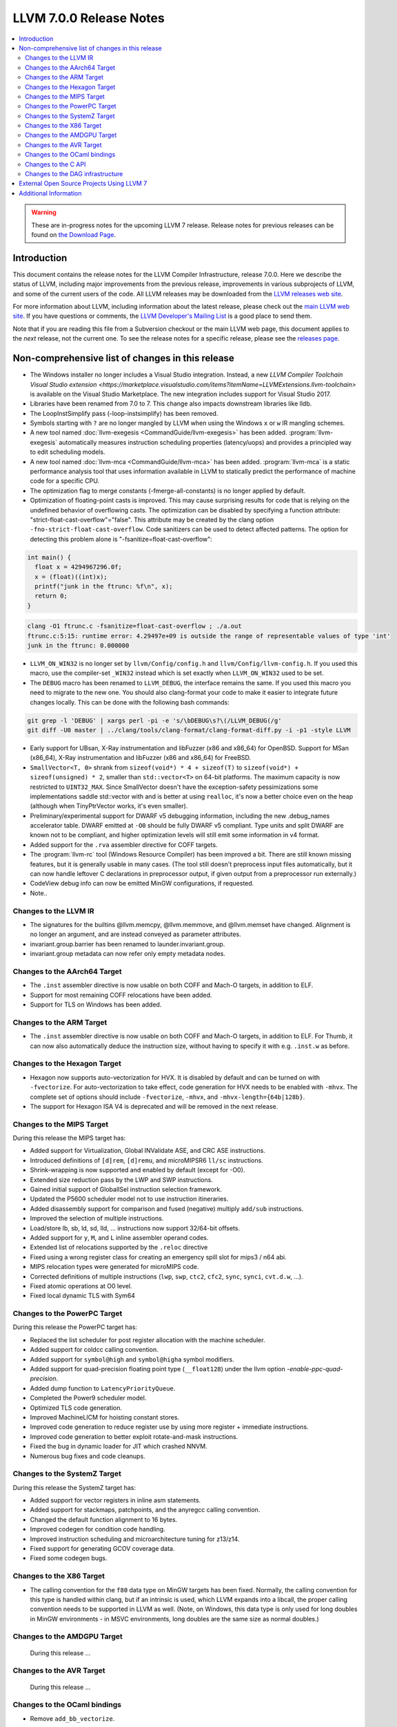 ========================
LLVM 7.0.0 Release Notes
========================

.. contents::
    :local:

.. warning::
   These are in-progress notes for the upcoming LLVM 7 release.
   Release notes for previous releases can be found on
   `the Download Page <http://releases.llvm.org/download.html>`_.


Introduction
============

This document contains the release notes for the LLVM Compiler Infrastructure,
release 7.0.0.  Here we describe the status of LLVM, including major improvements
from the previous release, improvements in various subprojects of LLVM, and
some of the current users of the code.  All LLVM releases may be downloaded
from the `LLVM releases web site <http://llvm.org/releases/>`_.

For more information about LLVM, including information about the latest
release, please check out the `main LLVM web site <http://llvm.org/>`_.  If you
have questions or comments, the `LLVM Developer's Mailing List
<http://lists.llvm.org/mailman/listinfo/llvm-dev>`_ is a good place to send
them.

Note that if you are reading this file from a Subversion checkout or the main
LLVM web page, this document applies to the *next* release, not the current
one.  To see the release notes for a specific release, please see the `releases
page <http://llvm.org/releases/>`_.

Non-comprehensive list of changes in this release
=================================================
.. NOTE
   For small 1-3 sentence descriptions, just add an entry at the end of
   this list. If your description won't fit comfortably in one bullet
   point (e.g. maybe you would like to give an example of the
   functionality, or simply have a lot to talk about), see the `NOTE` below
   for adding a new subsection.

* The Windows installer no longer includes a Visual Studio integration.
  Instead, a new
  `LLVM Compiler Toolchain Visual Studio extension <https://marketplace.visualstudio.com/items?itemName=LLVMExtensions.llvm-toolchain>`
  is available on the Visual Studio Marketplace. The new integration includes
  support for Visual Studio 2017.

* Libraries have been renamed from 7.0 to 7. This change also impacts
  downstream libraries like lldb.

* The LoopInstSimplify pass (-loop-instsimplify) has been removed.

* Symbols starting with ``?`` are no longer mangled by LLVM when using the
  Windows ``x`` or ``w`` IR mangling schemes.

* A new tool named :doc:`llvm-exegesis <CommandGuide/llvm-exegesis>` has been
  added. :program:`llvm-exegesis` automatically measures instruction scheduling
  properties (latency/uops) and provides a principled way to edit scheduling
  models.

* A new tool named :doc:`llvm-mca <CommandGuide/llvm-mca>` has been added.
  :program:`llvm-mca` is a  static performance analysis tool that uses
  information available in LLVM to statically predict the performance of
  machine code for a specific CPU.

* The optimization flag to merge constants (-fmerge-all-constants) is no longer
  applied by default.

* Optimization of floating-point casts is improved. This may cause surprising
  results for code that is relying on the undefined behavior of overflowing 
  casts. The optimization can be disabled by specifying a function attribute:
  "strict-float-cast-overflow"="false". This attribute may be created by the
  clang option ``-fno-strict-float-cast-overflow``.
  Code sanitizers can be used to detect affected patterns. The option for
  detecting this problem alone is "-fsanitize=float-cast-overflow":

.. code-block:: c

    int main() {
      float x = 4294967296.0f;
      x = (float)((int)x);
      printf("junk in the ftrunc: %f\n", x);
      return 0;
    }

.. code-block:: bash

    clang -O1 ftrunc.c -fsanitize=float-cast-overflow ; ./a.out 
    ftrunc.c:5:15: runtime error: 4.29497e+09 is outside the range of representable values of type 'int'
    junk in the ftrunc: 0.000000

* ``LLVM_ON_WIN32`` is no longer set by ``llvm/Config/config.h`` and
  ``llvm/Config/llvm-config.h``.  If you used this macro, use the compiler-set
  ``_WIN32`` instead which is set exactly when ``LLVM_ON_WIN32`` used to be set.

* The ``DEBUG`` macro has been renamed to ``LLVM_DEBUG``, the interface remains
  the same.  If you used this macro you need to migrate to the new one.
  You should also clang-format your code to make it easier to integrate future
  changes locally.  This can be done with the following bash commands:

.. code-block:: bash

    git grep -l 'DEBUG' | xargs perl -pi -e 's/\bDEBUG\s?\(/LLVM_DEBUG(/g'
    git diff -U0 master | ../clang/tools/clang-format/clang-format-diff.py -i -p1 -style LLVM

* Early support for UBsan, X-Ray instrumentation and libFuzzer (x86 and x86_64) for OpenBSD. Support for MSan
  (x86_64), X-Ray instrumentation and libFuzzer (x86 and x86_64) for FreeBSD.

* ``SmallVector<T, 0>`` shrank from ``sizeof(void*) * 4 + sizeof(T)`` to
  ``sizeof(void*) + sizeof(unsigned) * 2``, smaller than ``std::vector<T>`` on
  64-bit platforms.  The maximum capacity is now restricted to ``UINT32_MAX``.
  Since SmallVector doesn't have the exception-safety pessimizations some
  implementations saddle std::vector with and is better at using ``realloc``,
  it's now a better choice even on the heap (although when TinyPtrVector works,
  it's even smaller).

* Preliminary/experimental support for DWARF v5 debugging information,
  including the new .debug_names accelerator table. DWARF emitted at ``-O0``
  should be fully DWARF v5 compliant. Type units and split DWARF are known
  not to be compliant, and higher optimization levels will still emit some
  information in v4 format.

* Added support for the ``.rva`` assembler directive for COFF targets.

* The :program:`llvm-rc` tool (Windows Resource Compiler) has been improved
  a bit. There are still known missing features, but it is generally usable
  in many cases. (The tool still doesn't preprocess input files automatically,
  but it can now handle leftover C declarations in preprocessor output, if
  given output from a preprocessor run externally.)

* CodeView debug info can now be emitted MinGW configurations, if requested.

* Note..

.. NOTE
   If you would like to document a larger change, then you can add a
   subsection about it right here. You can copy the following boilerplate
   and un-indent it (the indentation causes it to be inside this comment).

   Special New Feature
   -------------------

   Makes programs 10x faster by doing Special New Thing.

Changes to the LLVM IR
----------------------

* The signatures for the builtins @llvm.memcpy, @llvm.memmove, and @llvm.memset
  have changed. Alignment is no longer an argument, and are instead conveyed as
  parameter attributes.

* invariant.group.barrier has been renamed to launder.invariant.group.

* invariant.group metadata can now refer only empty metadata nodes.

Changes to the AArch64 Target
-----------------------------

* The ``.inst`` assembler directive is now usable on both COFF and Mach-O
  targets, in addition to ELF.

* Support for most remaining COFF relocations have been added.

* Support for TLS on Windows has been added.

Changes to the ARM Target
-------------------------

* The ``.inst`` assembler directive is now usable on both COFF and Mach-O
  targets, in addition to ELF. For Thumb, it can now also automatically
  deduce the instruction size, without having to specify it with
  e.g. ``.inst.w`` as before.

Changes to the Hexagon Target
-----------------------------

* Hexagon now supports auto-vectorization for HVX. It is disabled by default
  and can be turned on with ``-fvectorize``. For auto-vectorization to take
  effect, code generation for HVX needs to be enabled with ``-mhvx``.
  The complete set of options should include ``-fvectorize``, ``-mhvx``,
  and ``-mhvx-length={64b|128b}``.

* The support for Hexagon ISA V4 is deprecated and will be removed in the
  next release.

Changes to the MIPS Target
--------------------------

During this release the MIPS target has:

* Added support for Virtualization, Global INValidate ASE,
  and CRC ASE instructions.

* Introduced definitions of ``[d]rem``, ``[d]remu``,
  and microMIPSR6 ``ll/sc`` instructions.

* Shrink-wrapping is now supported and enabled by default (except for -O0).

* Extended size reduction pass by the LWP and SWP instructions.

* Gained initial support of GlobalISel instruction selection framework.

* Updated the P5600 scheduler model not to use instruction itineraries.

* Added disassembly support for comparison and fused (negative) multiply
  ``add/sub`` instructions.

* Improved the selection of multiple instructions.

* Load/store lb, sb, ld, sd, lld, ... instructions
  now support 32/64-bit offsets.

* Added support for ``y``, ``M``, and ``L`` inline assembler operand codes.

* Extended list of relocations supported by the ``.reloc`` directive

* Fixed using a wrong register class for creating an emergency
  spill slot for mips3 / n64 abi.

* MIPS relocation types were generated for microMIPS code.

* Corrected definitions of multiple instructions (``lwp``, ``swp``, ``ctc2``,
  ``cfc2``, ``sync``, ``synci``, ``cvt.d.w``, ...).

* Fixed atomic operations at O0 level.

* Fixed local dynamic TLS with Sym64

Changes to the PowerPC Target
-----------------------------

During this release the PowerPC target has:

* Replaced the list scheduler for post register allocation with the machine scheduler.

* Added support for coldcc calling convention.

* Added support for ``symbol@high`` and ``symbol@higha`` symbol modifiers.

* Added support for quad-precision floating point type (``__float128``) under the llvm option `-enable-ppc-quad-precision`.

* Added dump function to ``LatencyPriorityQueue``.

* Completed the Power9 scheduler model.

* Optimized TLS code generation.

* Improved MachineLICM for hoisting constant stores.

* Improved code generation to reduce register use by using more register + immediate instructions.

* Improved code generation to better exploit rotate-and-mask instructions.

* Fixed the bug in dynamic loader for JIT which crashed NNVM.

* Numerous bug fixes and code cleanups.

Changes to the SystemZ Target
-----------------------------

During this release the SystemZ target has:

* Added support for vector registers in inline asm statements.

* Added support for stackmaps, patchpoints, and the anyregcc
  calling convention.

* Changed the default function alignment to 16 bytes.

* Improved codegen for condition code handling.

* Improved instruction scheduling and microarchitecture tuning for z13/z14.

* Fixed support for generating GCOV coverage data.

* Fixed some codegen bugs.

Changes to the X86 Target
-------------------------

* The calling convention for the ``f80`` data type on MinGW targets has been
  fixed. Normally, the calling convention for this type is handled within clang,
  but if an intrinsic is used, which LLVM expands into a libcall, the
  proper calling convention needs to be supported in LLVM as well. (Note,
  on Windows, this data type is only used for long doubles in MinGW
  environments - in MSVC environments, long doubles are the same size as
  normal doubles.)

Changes to the AMDGPU Target
-----------------------------

 During this release ...

Changes to the AVR Target
-----------------------------

 During this release ...

Changes to the OCaml bindings
-----------------------------

* Remove ``add_bb_vectorize``.


Changes to the C API
--------------------

* Remove ``LLVMAddBBVectorizePass``. The implementation was removed and the C
  interface was made a deprecated no-op in LLVM 5. Use
  ``LLVMAddSLPVectorizePass`` instead to get the supported SLP vectorizer.

Changes to the DAG infrastructure
---------------------------------
* ADDC/ADDE/SUBC/SUBE are now deprecated and will default to expand. Backends
  that wish to continue to use these opcodes should explicitely request so
  using ``setOperationAction`` in their ``TargetLowering``. New backends
  should use UADDO/ADDCARRY/USUBO/SUBCARRY instead of the deprecated opcodes.

* The SETCCE opcode has now been removed in favor of SETCCCARRY.

* TableGen now supports multi-alternative pattern fragments via the PatFrags
  class.  PatFrag is now derived from PatFrags, which may require minor
  changes to backends that directly access PatFrag members.

External Open Source Projects Using LLVM 7
==========================================

* A project...


Additional Information
======================

A wide variety of additional information is available on the `LLVM web page
<http://llvm.org/>`_, in particular in the `documentation
<http://llvm.org/docs/>`_ section.  The web page also contains versions of the
API documentation which is up-to-date with the Subversion version of the source
code.  You can access versions of these documents specific to this release by
going into the ``llvm/docs/`` directory in the LLVM tree.

If you have any questions or comments about LLVM, please feel free to contact
us via the `mailing lists <http://llvm.org/docs/#maillist>`_.
